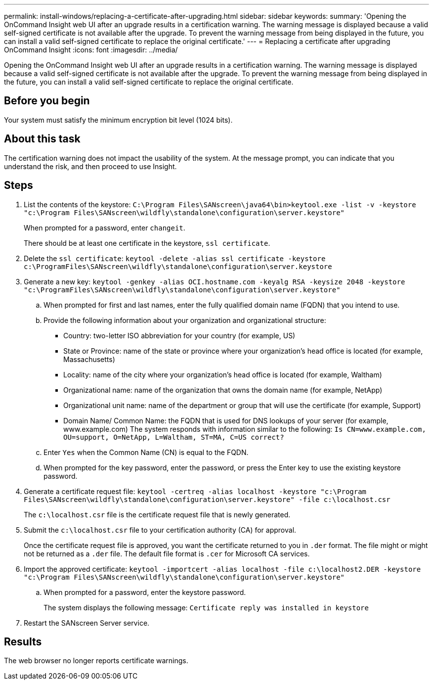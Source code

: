 ---
permalink: install-windows/replacing-a-certificate-after-upgrading.html
sidebar: sidebar
keywords: 
summary: 'Opening the OnCommand Insight web UI after an upgrade results in a certification warning. The warning message is displayed because a valid self-signed certificate is not available after the upgrade. To prevent the warning message from being displayed in the future, you can install a valid self-signed certificate to replace the original certificate.'
---
= Replacing a certificate after upgrading OnCommand Insight
:icons: font
:imagesdir: ../media/

[.lead]
Opening the OnCommand Insight web UI after an upgrade results in a certification warning. The warning message is displayed because a valid self-signed certificate is not available after the upgrade. To prevent the warning message from being displayed in the future, you can install a valid self-signed certificate to replace the original certificate.

== Before you begin

Your system must satisfy the minimum encryption bit level (1024 bits).

== About this task

The certification warning does not impact the usability of the system. At the message prompt, you can indicate that you understand the risk, and then proceed to use Insight.

== Steps

. List the contents of the keystore: `C:\Program Files\SANscreen\java64\bin>keytool.exe -list -v -keystore "c:\Program Files\SANscreen\wildfly\standalone\configuration\server.keystore"`
+
When prompted for a password, enter `changeit`.
+
There should be at least one certificate in the keystore, `ssl certificate`.

. Delete the `ssl certificate`: `keytool -delete -alias ssl certificate -keystore c:\ProgramFiles\SANscreen\wildfly\standalone\configuration\server.keystore`
. Generate a new key: `keytool -genkey -alias OCI.hostname.com -keyalg RSA -keysize 2048 -keystore "c:\ProgramFiles\SANscreen\wildfly\standalone\configuration\server.keystore"`
 .. When prompted for first and last names, enter the fully qualified domain name (FQDN) that you intend to use.
 .. Provide the following information about your organization and organizational structure:
  *** Country: two-letter ISO abbreviation for your country (for example, US)
  *** State or Province: name of the state or province where your organization's head office is located (for example, Massachusetts)
  *** Locality: name of the city where your organization's head office is located (for example, Waltham)
  *** Organizational name: name of the organization that owns the domain name (for example, NetApp)
  *** Organizational unit name: name of the department or group that will use the certificate (for example, Support)
  *** Domain Name/ Common Name: the FQDN that is used for DNS lookups of your server (for example, www.example.com)
The system responds with information similar to the following: `Is CN=www.example.com, OU=support, O=NetApp, L=Waltham, ST=MA, C=US correct?`
 .. Enter `Yes` when the Common Name (CN) is equal to the FQDN.
 .. When prompted for the key password, enter the password, or press the Enter key to use the existing keystore password.
. Generate a certificate request file: `keytool -certreq -alias localhost -keystore "c:\Program Files\SANscreen\wildfly\standalone\configuration\server.keystore" -file c:\localhost.csr`
+
The `c:\localhost.csr` file is the certificate request file that is newly generated.

. Submit the `c:\localhost.csr` file to your certification authority (CA) for approval.
+
Once the certificate request file is approved, you want the certificate returned to you in `.der` format. The file might or might not be returned as a `.der` file. The default file format is `.cer` for Microsoft CA services.

. Import the approved certificate: `keytool -importcert -alias localhost -file c:\localhost2.DER -keystore "c:\Program Files\SANscreen\wildfly\standalone\configuration\server.keystore"`
 .. When prompted for a password, enter the keystore password.
+
The system displays the following message: `Certificate reply was installed in keystore`
. Restart the SANscreen Server service.

== Results

The web browser no longer reports certificate warnings.
